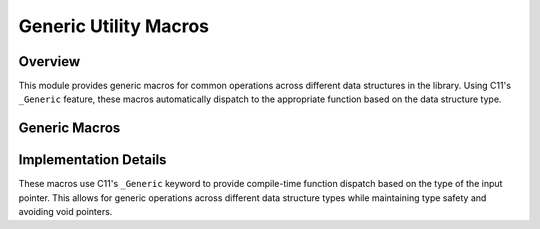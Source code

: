 **********************
Generic Utility Macros
**********************

Overview
========
This module provides generic macros for common operations across different data structures
in the library. Using C11's ``_Generic`` feature, these macros automatically dispatch to
the appropriate function based on the data structure type.

Generic Macros
==============

.. _size-macro:

.. c:macro:: size(d_struct)

   Returns the current number of elements in a data structure as a ``size_t`` data type. 
   Dispatches to the appropriate size function based on the data structure type.

   :param d_struct: Pointer to a supported data structure
   :return: Number of elements in the structure
   
   Supported types:
       - ``xsec_t*``: Calls :ref:`xsec_size <xsec-size-func>`
       - ``string_t*``: Calls ``string_size``
       - ``vector_t*``: Calls ``vector_size``
       - ``dict_t*``: Calls ``dict_size``

   Example usage:

   .. code-block:: c

       xsec_t* xs = init_xsec(10);
       size_t num_elements = size(xs);  // Calls xsec_size(xs)

       vector_t* vec = init_vector(5);
       size_t vec_elements = size(vec); // Calls vector_size(vec)

.. _alloc-macro:

.. c:macro:: alloc(d_struct)

   Returns the total allocated capacity of a data structure as a ``size_t`` data type. 
   Dispatches to the appropriate allocation function based on the data structure type.

   :param d_struct: Pointer to a supported data structure
   :return: Allocated capacity of the structure
   
   Supported types:
       - ``xsec_t*``: Calls :ref:`xsec_alloc <xsec-alloc-func>`
       - ``string_t*``: Calls ``string_alloc``
       - ``vector_t*``: Calls ``vector_alloc``
       - ``dict_t*``: Calls ``dict_alloc``

   Example usage:

   .. code-block:: c

       xsec_t* xs = init_xsec(10);
       size_t capacity = alloc(xs);  // Calls xsec_alloc(xs)

       vector_t* vec = init_vector(5);
       size_t vec_capacity = alloc(vec); // Calls vector_alloc(vec)

.. _free-data-macro:

.. c:macro:: free_data(d_struct)

   Frees memory associated with a data structure. Dispatches to the appropriate 
   free function based on the data structure type, with a fallback to standard 
   ``free()`` for unsupported types.  This macro encompasses functions with a 
   ``void`` data type.

   :param d_struct: Pointer to any data structure
   
   Supported types:
       - ``xsec_t*``: :ref:`free_xsec <xsec-free-func>`
       - ``string_t*``: Calls ``free_string``
       - ``vector_t*``: Calls ``free_vector``
       - ``dict_t*``: Calls ``dict_alloc``
       - Default: Calls standard ``free``

   Example usage:

   .. code-block:: c

       // Using with xsec_t
       xsec_t* xs = init_xsec(10);
       // ... use xs ...
       free_data(xs);  // Calls free_xsec(xs)

       // Using with vector_t
       vector_t* vec = init_vector(5);
       // ... use vec ...
       free_data(vec); // Calls free_vector(vec)

       // Using with standard malloc'd memory
       int* array = malloc(sizeof(int) * 10);
       // ... use array ...
       free_data(array); // Calls standard free(array)

   .. note::
       When using with GCC or Clang, consider using the :ref:`XSEC_GBC <xsec-gbc-macro>` 
       macro for automatic cleanup of ``xsec_t`` structures instead of manually calling 
       ``free_data``.

Implementation Details
======================
These macros use C11's ``_Generic`` keyword to provide compile-time function dispatch 
based on the type of the input pointer. This allows for generic operations across 
different data structure types while maintaining type safety and avoiding void pointers.
